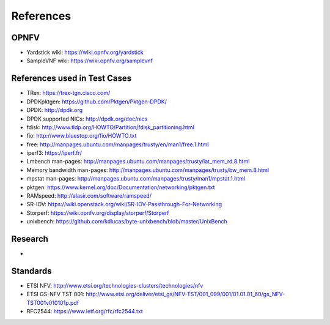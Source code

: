 .. This work is licensed under a Creative Commons Attribution 4.0 International
.. License.
.. http://creativecommons.org/licenses/by/4.0
.. (c) OPNFV, Intel Corporation and others.

==========
References
==========


OPNFV
=====

* Yardstick wiki: https://wiki.opnfv.org/yardstick
* SampleVNF wiki: https://wiki.opnfv.org/samplevnf

References used in Test Cases
=============================

* TRex: https://trex-tgn.cisco.com/
* DPDKpktgen: https://github.com/Pktgen/Pktgen-DPDK/
* DPDK: http://dpdk.org
* DPDK supported NICs: http://dpdk.org/doc/nics
* fdisk: http://www.tldp.org/HOWTO/Partition/fdisk_partitioning.html
* fio: http://www.bluestop.org/fio/HOWTO.txt
* free: http://manpages.ubuntu.com/manpages/trusty/en/man1/free.1.html
* iperf3: https://iperf.fr/
* Lmbench man-pages: http://manpages.ubuntu.com/manpages/trusty/lat_mem_rd.8.html
* Memory bandwidth man-pages: http://manpages.ubuntu.com/manpages/trusty/bw_mem.8.html
* mpstat man-pages: http://manpages.ubuntu.com/manpages/trusty/man1/mpstat.1.html
* pktgen: https://www.kernel.org/doc/Documentation/networking/pktgen.txt
* RAMspeed: http://alasir.com/software/ramspeed/
* SR-IOV: https://wiki.openstack.org/wiki/SR-IOV-Passthrough-For-Networking
* Storperf: https://wiki.opnfv.org/display/storperf/Storperf
* unixbench: https://github.com/kdlucas/byte-unixbench/blob/master/UnixBench


Research
========
*

Standards
=========

* ETSI NFV: http://www.etsi.org/technologies-clusters/technologies/nfv
* ETSI GS-NFV TST 001: http://www.etsi.org/deliver/etsi_gs/NFV-TST/001_099/001/01.01.01_60/gs_NFV-TST001v010101p.pdf
* RFC2544: https://www.ietf.org/rfc/rfc2544.txt


